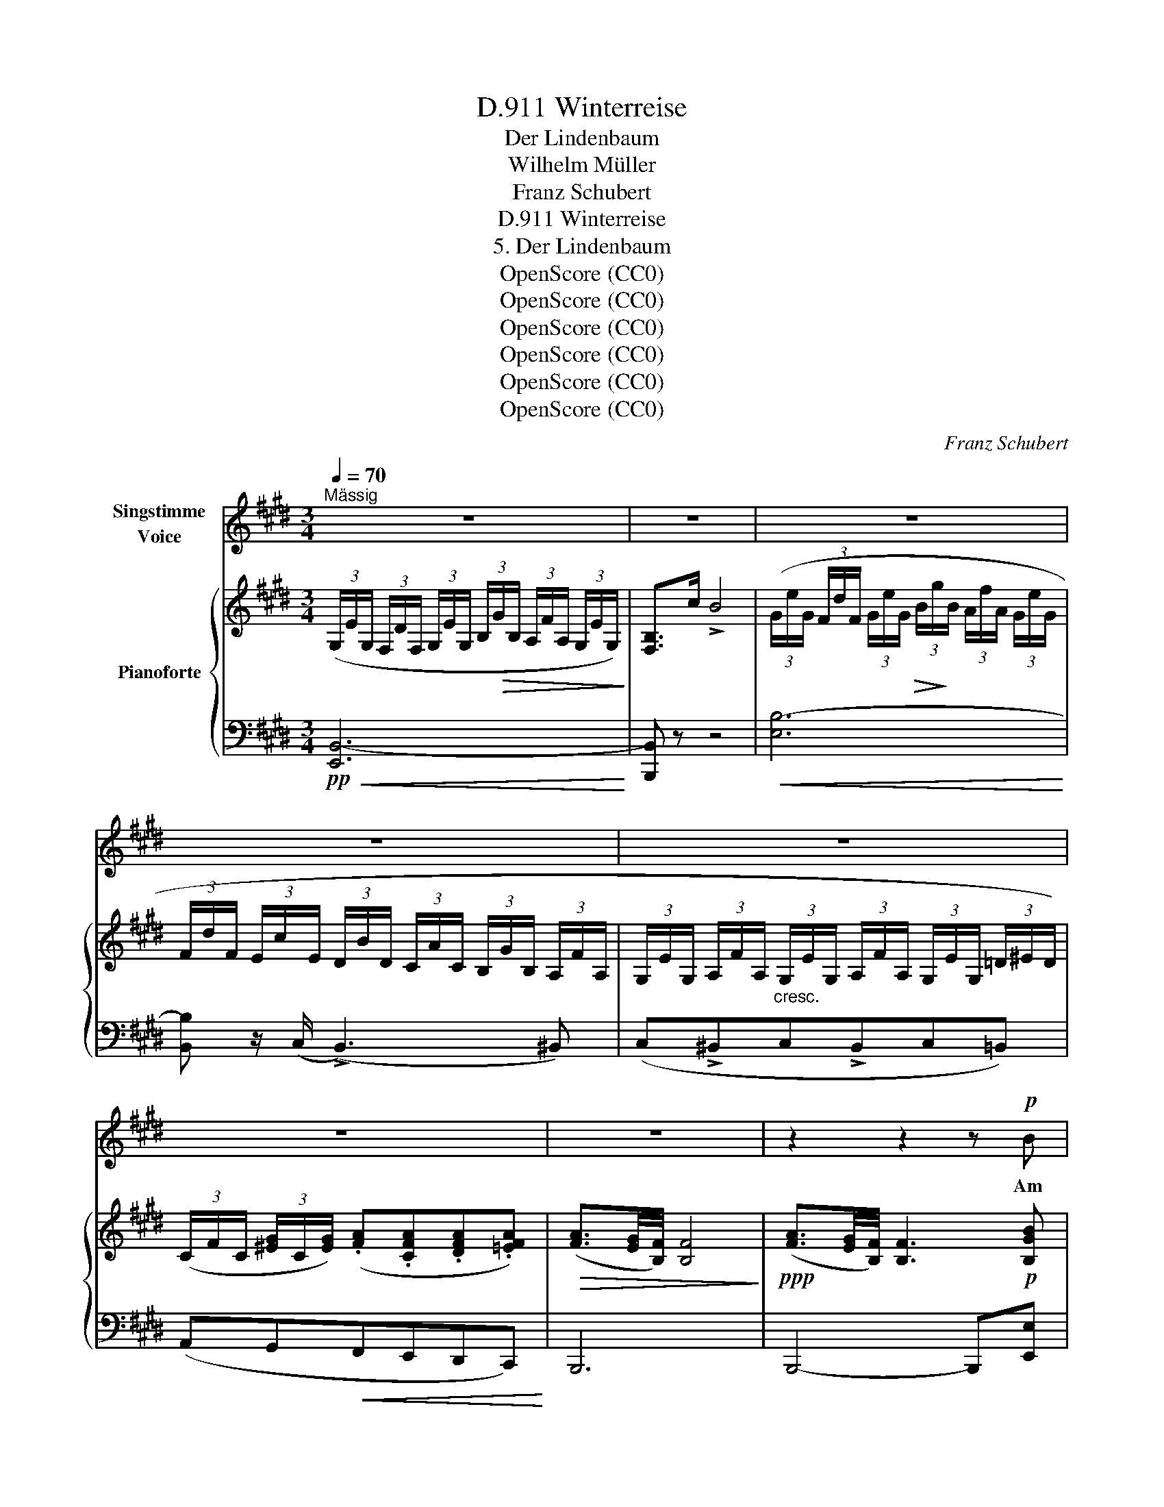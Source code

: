X:1
T:Winterreise, D.911
T:Der Lindenbaum
T:Wilhelm Müller
T:Franz Schubert
T:Winterreise, D.911
T:5. Der Lindenbaum
T:OpenScore (CC0)
T:OpenScore (CC0)
T:OpenScore (CC0)
T:OpenScore (CC0)
T:OpenScore (CC0)
T:OpenScore (CC0)
C:Franz Schubert
Z:Wilhelm Müller
Z:OpenScore (CC0)
%%score 1 { ( 2 4 ) | ( 3 5 ) }
L:1/8
Q:1/4=70
M:3/4
K:E
V:1 treble nm="Singstimme\nVoice"
V:2 treble nm="Pianoforte"
V:4 treble 
V:3 bass 
V:5 bass 
V:1
"^Mässig" z6 | z6 | z6 | z6 | z6 | z6 | z6 | z2 z2 z!p! B | B3 G G G | G2 E2 z E | F3 G (3AG F | %11
w: |||||||Am|Brun- nen vor dem|Tho- re da|steht ein Lin- * den-|
 E4 z B | B3 G G G | G2 E2 z E | F3 G (3AG F | E4 z E | F3 F F F | G>A B3 B | c3 B G E | F4 z F | %20
w: baum; ich|träumt' in sei- nem|Schat- ten so|man- chen sü- * ssen|Traum. Ich|schnitt in sei- ne|Rin- * de so|man- ches lie- be|Wort; es|
 F3 F F F | G>A B2 z B | (e2 B) G A3/2 F/ | E4 z2 ||[K:G] z6 | z6 | z6 | z2 z2 z B | B3 G G3/2 G/ | %29
w: zog in Freund' und|Lei- * de zu|ihm- * mich im- mer|fort.||||Ich|musst' auch heu- te|
 G2 E2 z E | F3 G (3AG F | E4 z B | B3 G G G | G2 E2 z E | F3 G (3AG F | E4 z E ||[K:E] F3 F F F | %37
w: wan- dern vor-|bei in tie- * fer|Nacht, da|hab' ich noch im|Dun- kel die|Au- gen zu- * ge-|macht. Und|sei- ne Zwei- ge|
 G>A B2 z B | c3 B G E | F4 z F | F3 F F F | G>A B2 z B | (e2 B) G A3/2 F/ | E4 z2 | z2 z2 z F | %45
w: rausch- * ten, als|rie- fen sie mir|zu: komm|her zu mir, Ge-|sel- * le, hier|find'st _ du dei- ne|Ruh!|Die|
 F3 F F A | =G2 E2 z E | F3 F B3/2 A/ | =G4 z B | =c3 B c B | =c2 =C2 z C | =C3 C C C | B,4 z2 | %53
w: kal- ten Win- de|blie- sen mir|grad' in's An- ge-|sicht, der|Hut flog mir vom|Kop- fe, ich|wen- de- te mich|nicht.|
 z6 | z6 | z6 | z6 | z2 z2 !fermata!z B | B3 G G G | G2 E2 z E | F3 G (3AG F | E4 z B | B3 G G G | %63
w: ||||Nun|bin ich man- che|Stun- de ent-|fernt von je- * nem|Ort, und|im- mer hör' ich's|
 G2 E2 z E | F3 G (3AG F | E4 z E | F3 F F F | G>A B z z B | c3 B GE | F4 z F | F3 F F F | %71
w: rau- schen: du|fän- dest Ru- * he|dort! Nun|bin ich man- che|Stun- * de ent-|fernt von je- nem|Ort, und|im- mer hör' ich's|
 G>A B2 z B | (e2 B) G A F | B4 z B | (e2 B) G (3BA F | E4 z z | z6 | z6 | z6 | z6 | z6 | z6 |] %82
w: rau- * schen: du|fän- * dest Ru- he|dort, du|fän- * dest Ru- * he|dort!|||||||
V:2
 (3(G,/E/G,/ (3F,/D/F,/ (3G,/E/G,/ (3B,/!>(!G/B,/ (3A,/F/A,/ (3G,/E/G,/)!>)! | [F,B,]>c !>!B4 | %2
 (3(G/e/G/ (3F/d/F/ (3G/e/G/!>(! (3B/!>)!g/B/ (3A/f/A/ (3G/e/G/ | %3
 (3F/d/F/ (3E/c/E/ (3D/B/D/ (3C/A/C/ (3B,/G/B,/ (3A,/F/A,/ | %4
 (3G,/E/G,/ (3A,/F/A,/"_cresc." (3G,/E/G,/ (3A,/F/A,/ (3G,/E/G,/ (3=D/^E/D/) | %5
 (3(C/F/C/ (3[^EG]/C/[EG]/) (.[FA].[CFA].[DFA].[=EFA]) |!>(! ([FA]3/2[EG]/4[B,F]/4) [B,F]4!>)! | %7
!ppp! ([FA]3/2[EG]/4[B,F]/4) [B,F]3!p! [B,GB] | [B,GB]3 (.[B,EG].[B,EG].[B,EG]) | %9
 (([B,EG]2 [G,B,E]2)) z [B,E] | [B,EF]4 [B,DF]2 | [G,B,E] ([GB][EG][GB][FA][B,F]) | %12
 [G,E] [B,GB]2 (.[B,EG].[B,EG].[B,EG]) | (([B,EG]2 [G,B,E]2)) z [B,E] | [B,EF]4 [B,DF]2 | %15
 [G,B,E] ([GB][EG][GB][FA][EG]) | [CEF]3!<(! (.[CEF].[B,DF].[B,DF])!<)! | %17
!>(! ([EG]>!>)![FA] [GB]3) ([GB] |!>(! [Ac]3!>)! [GB][EG][B,E]) | %19
 [B,DF]3/2(B/4!pp!c/4 !>!B>)([EG] !>![DB]2) | [CEF]3 (.[CEF].[B,DF]!<(!.[B,DF])!<)! | %21
!>(! ([EG]>[FA] [GB]3) [GB]!>)! |!>(!{B} (([Ge]2 [GB]))([EG][FA]>[B,F])!>)! | %23
 [G,E]3/2(G/4c/4 B>)([Fd] [Ee]2) || %24
[K:G] (3(G,/E/G,/ (3F,/^D/F,/ (3G,/E/G,/!>(! (3B,/!>)!G/B,/ (3A,/F/A,/ (3G,/E/G,/) | %25
 [F,B,]>(c !>!B4) |!<(! (3(G/e/G/ (3F/^d/F/ (3G/e/G/ (3B/g/B/ (3A/f/A/ (3G/e/G/)!<)! | [F^d] z z4 | %28
 (3([G,B,]EF) (G>B,) G z | (3([G,B,]EF) (G>B,) G z | (3(B,EF (3CEF (3B,^DF) | %31
 (3([G,B,]EG !>!B>G E) z | (3([G,B,]EF) (G>B,) G z | (3([G,B,]EF) (G>B,) G z | %34
 (3(B,EF (3CEF (3B,^DF) | (3([G,B,E]GB e>B e) z ||[K:E] (3(B,[DF][EG] [FA]2 [B,F]) z | %37
 (3(B,[EG][FA] [GB]2 [EG]) z |!<(! (3(B,EG!<)! [Ac]!>(![GB]!>)![EG][B,E]) | %39
 [B,DF]3/2(B/4c/4 B>)([EG] [DB]) z | (3(B,[DF][EG] [FA]2 [B,F]) z | (3(B,[EG][FA] [GB]2 [EG]) z | %42
!>(! (3([EG]!>)![GB][Be] [GB][EG] [FA]>[B,F]) | [G,E]3/2(G/4c/4 B>)([Fd] [Ee]) z | %44
 (3=G,/E/!>(!G,/ (3F,/D/F,/ (3G,/E/G,/ (3^A,/=G/A,/ (3B,/F/B,/ (3=C/E/C/!>)! | %45
 (3B,/B/B,/ (3z/ =c/=C/ (3z/ B/B,/[K:bass3] (3z/ A/A,/ (3z/ F/F,/ (3z/ D/D,/ | %46
[K:treble] (3=G,/E/!>(!G,/ (3F,/D/F,/ (3G,/E/G,/ (3^A,/=G/A,/ (3B,/F/B,/ (3=C/E/C/!>)! | %47
 (3B,/B/B,/ (3z/ =c/=C/ (3z/ B/B,/[K:bass] (3z/ F/F,/ (3z/ D/D,/ (3z/ B,/B,,/ | %48
[K:treble] (3=G,/E/G,/ (3F,/D/F,/"_cresc." (3G,/E/G,/ (3F,/D/F,/ (3G,/E/G,/ (3F,/D/F,/ | %49
 (3=G,/E/G,/ (3_A,/=F/A,/ (3G,/E/G,/ (3A,/F/A,/ (3G,/E/G,/ (3A,/F/A,/ | %50
 (3=G,/E/G,/ (3^G,/^E/G,/ (3=A,/F/A,/ (3G,/E/G,/ (3A,/F/A,/ (3G,/E/G,/ | %51
"_dim." (3A,/F/A,/ (3_B,/=G/B,/ (3A,/F/A,/ (3B,/G/B,/ (3A,/F/A,/ (3^A,/=G/A,/ | %52
!p! (3(B,/G/!<(!B,/ (3=C/A/C/ (3^C/^A/C/ (3=D/B/D/ (3^D/B/D/ (3E/=c/E/!<)! | %53
!>(! (3D/!>)!B/D/ (3E/=c/E/ (3D/B/D/ (3C/^A/C/"_dim." (3=C/=A/C/ (3B,/^G/B,/ | %54
 (3=C/A/C/ (3B,/G/B,/ (3A,/F/A,/ (3G,/^E/G,/ (3A,/F/A,/ (3G,/E/G,/ | %55
 (3A,/F/A,/ (3^A,/F/A,/ (3B,/F/!<(!B,/ (3=C/F/C/ (3B,/F/B,/ (3[EG]/B,/!<)![EG]/) | %56
 ([FA]3/2!>(![EG]/4[B,F]/4) [B,F]4!>)! | ([FA]3/2[EG]/4[B,F]/4) !fermata![B,F]3 z | %58
 (3(!>!GBe B>G B) z | (3(!>!GBe B>G B) z | (3(!>!ABd B>A B) z | (3(!>!GBe B>G B) z | %62
 (3(!>!GBe B>G B) z | (3(!>!GBe B>G B) z | (3(!>!ABd B>A B) z | (3(!>!GBe B>G B) z | %66
 (3(!>![B,B][Dd][Ff] [Dd]>[B,B] [Dd]) z | (3(!>![B,B][Ee][Gg] [Ee]>[B,B] [Ee]) z | %68
!<(! (3(B,EG!<)! [Ac]!>(![GB][EG][B,E])!>)! | [B,DF]3/2(B/4c/4 B>)([EG] [DB]) z | %70
 (3(!>![B,B][Dd][Ff] [Dd]>[B,B] [Dd]) z | (3(!>![B,B][Ee][Gg] [Ee]>[B,B] [Ee]) z | %72
!>(! (3([EG][GB][Be]) ([GB][EG][FA][B,DF])!>)! | [B,EGB]2-!<(! (3[B,EGB](Be!<)!!>(! (3geB)!>)! | %74
 (3([EG][GB]!<(![Be]!<)!!>(! [GB]!>)![EG][FA]>[B,F]) | E3/2(G/4c/4 B>)([Fd] [Ee]) z | %76
 (3(G,/!<(!E/G,/ (3F,/D/F,/ (3G,/E/G,/!<)!!>(! (3B,/G/B,/ (3A,/F/A,/ (3G,/E/G,/)!>)! | %77
 [F,B,]>(c !>!B4) | %78
!<(! (3(G/e/G/ (3F/d/F/ (3G/e/!<(!G/!<)!!<)!!>(!!>(! (3B/!>)!g/B/ (3A/f/A/ (3G/e/G/)!>)! | %79
 (3(F/d/F/ (3E/c/E/ (3D/B/D/"_decresc.""_dim." (3C/A/C/ (3B,/G/B,/ (3A,/F/A,/) | %80
 (3(G,/E/G,/ (3A,/F/A,/"_dim." (3G,/E/G,/ (3[DF]/B,/[DF]/ (3[EG]/B,/[EG]/ (3[DF]/A,/[DF]/) | %81
 ([A,DF]2 !fermata![G,B,E]4) |] %82
V:3
!pp!!<(! [E,,B,,-]6!<)! | [B,,,B,,] z z4 |!<(! [E,B,-]6!<)! | [B,,B,] z/ (C,/ (!>!B,,3) ^B,,) | %4
 (C,!>!^B,,C,!>!B,,C,=B,,) | (A,,G,,!<(!F,,E,,D,,C,,)!<)! | B,,,6 | B,,,4- B,,,[E,,E,] | %8
 [E,,E,]3 (E,,G,,B,,) | E,4 z (G,, | B,,4) B,,2 | E,, ([G,B,][E,G,][G,B,][F,A,][B,,F,]) | %12
 [E,,G,,E,] E,2 (E,,G,,B,,) | E,4 z (G,, | B,,4) B,,2 | E,, ([G,B,][E,G,][G,B,][F,A,][E,G,]) | %16
 [^A,,F,]3 (.[A,,F,].[=A,,B,,F,].[A,,B,,F,]) | [B,,E,]2 [B,,E,]3 ([G,B,] | %18
 [A,C]3 [G,B,][E,G,][G,,E,]) | [B,,F,]3/2(B,/4C/4 B,>)(([E,G,] [B,,F,]2)) | %20
 [^A,,F,]3 (.[A,,F,].[=A,,B,,F,].[A,,B,,F,]) | E,2 [B,,E,]3 [G,B,] | %22
{B,} (([G,E]2 [G,B,]))([E,G,][F,A,]>[B,,F,]) | [E,,G,,E,]3/2(G,/4C/4 !>!B,>)([B,,A,] [E,G,]2) || %24
[K:G]!<(! [E,,B,,-]6!<)! | [B,,,B,,] z z2 z2 |!>(! [E,B,-]6!>)! | [B,,B,]3/2!pp! (C,,/ !>!B,,,4) | %28
 (3([E,,B,,]E,F,) (!>!G,>B,,) G, z | (3([E,,B,,]E,F,) (!>!G,>B,,) G, z | %30
 (3(B,,E,F, (3C,E,F, (3B,,^D,F,) | (3([E,,B,,]E,G, !>!B,>G, E,) z | %32
 (3([E,,B,,]E,F,) (!>!G,>B,,) G, z | (3([E,,B,,]E,F,) (!>!G,>B,,) G, z | %34
 (3(B,,E,F, (3C,E,F, (3B,,^D,F,) | (3([E,,B,,E,]G,B, !>!E>B, E) z || %36
[K:E] (3(B,,F,G, !>![F,A,]2 [B,,F,]) z | (3(B,,[E,G,][F,A,] !>![G,B,]2 [E,G,]) z | %38
 (3(B,,E,G, [A,C][G,B,][E,G,][G,,E,]) | [B,,F,]3/2(B,/4C/4 !>!B,>)([E,G,] [B,,F,]) z | %40
 (3(B,,F,G, !>![F,A,]2 [B,,F,]) z | (3(B,,[E,G,][F,A,] !>![G,B,]2 [E,G,]) z | %42
 (3([E,G,][G,B,][B,E] [G,B,][E,G,] [F,A,]>[B,,F,]) | %43
 [E,,G,,E,]3/2(G,/4C/4 !>!B,>)([B,,A,] [E,G,]) z |!>(! (=C,,6!>)! |!p! B,,,)(=C,B,,F,,D,,B,,,) | %46
 (=C,,6 |!p! B,,,)(=C,B,,F,,D,,B,,,) | =C,,6- |!f! C,,(.=C,,.C,,.C,,.C,,.C,,) | =C,,6- | %51
 C,,(.=C,,.C,,.C,,.C,,.C,,) | B,,,4 B,,,2 | B,,,4 B,,,2 | B,,,4 B,,,2 | B,,,3 (.B,,,.B,,,.B,,,) | %56
 B,,,6 |!ppp! B,,,4- !fermata!B,,, z |!pp! (3(G,B,E B,>G, B,) z | (3(G,B,E B,>G, B,) z | %60
 (3(A,B,D B,>A, B,) z | (3(G,B,E B,>G, B,) z | (3(G,B,E B,>G, B,) z | (3(G,B,E B,>G, B,) z | %64
 (3(A,B,D B,>A, B,) z | (3(G,B,E B,>G, B,) z | [A,,B,,D,F,]4 z .B,, | [G,,B,,E,G,]4 z .G,, | %68
 (3(B,,E,G, [A,C][G,B,][E,G,][G,,E,]) | [B,,F,]3/2(B,/4C/4 !>!B,>)([E,G,] [B,,F,]2) | %70
 [A,,B,,D,F,]4 z .B,, | [G,,B,,E,G,]4 z .G,, | %72
 (3([B,,E,G,][G,B,][B,E]) ([G,B,][E,G,][F,A,][A,,B,,D,F,]) | %73
 [G,,B,,E,G,]2- (3([G,,B,,E,G,]B,E (3GEB,) | (3([E,G,][G,B,][B,E] [G,B,][E,G,][F,A,]>[B,,F,]) | %75
 [E,,G,,E,]3/2(G,/4C/4 !>!B,>)([B,,A,] [E,G,]) z |!pp! [E,,B,,-]6 | [B,,,B,,] z z2 z2 | [E,B,-]6 | %79
 [B,,B,]>(C, (!>!B,,3) !>!^B,,) | (C,!>!^B,,C,=B,,G,,B,,) | (B,,2 !fermata!E,4) |] %82
V:4
 x6 | x6 | x6 | x6 | x6 | x6 | x6 | x6 | x6 | x6 | x6 | x6 | x6 | x6 | x6 | x6 | x6 | B,2 B,3 x | %18
 x6 | x6 | x6 | B,2 B,3 x | x6 | x6 ||[K:G] x6 | x6 | x6 | x6 | x6 | x6 | x6 | x6 | x6 | x6 | x6 | %35
 x6 ||[K:E] x6 | x6 | x6 | x6 | x6 | x6 | x6 | x6 | x6 | x3[K:bass3] x3 |[K:treble] x6 | %47
 x3[K:bass] x3 |[K:treble] x6 | x6 | x6 | x6 | x6 | x6 | x6 | x6 | x6 | x6 | x6 | x6 | x6 | x6 | %62
 x6 | x6 | x6 | x6 | x6 | x6 | x6 | x6 | x6 | x6 | x6 | x6 | x6 | x6 | x6 | x6 | x6 | x6 | x6 | %81
 x6 |] %82
V:5
 x6 | x6 | x6 | x6 | x6 | x6 | x6 | x6 | x6 | x6 | x6 | x6 | x6 | x6 | x6 | x6 | x6 | %17
 (G,,>F,, E,,3) x | x6 | x6 | x6 | (G,,>F,, E,,3) x | x6 | x6 ||[K:G] x6 | x6 | x6 | x6 | x6 | x6 | %30
 x6 | x6 | x6 | x6 | x6 | x6 ||[K:E] (3:2:2B,,2 E, x4 | x6 | x6 | x6 | (3:2:2B,,2 E, x4 | x6 | x6 | %43
 x6 | x6 | x6 | x6 | x6 | x6 | x6 | x6 | x6 | x6 | x6 | x6 | x6 | x6 | x6 | E,4- E,B,, | %59
 E,4- E,B,, | B,,4- B,,B,, | E,4- E,B,, | E,4- E,.B,, | E,4- E,.G,, | B,,4- B,,.B,, | E,4- E,.G,, | %66
 x6 | x6 | x6 | x6 | x6 | x6 | x6 | x6 | x6 | x6 | x6 | x6 | x6 | x6 | x6 | x6 |] %82

